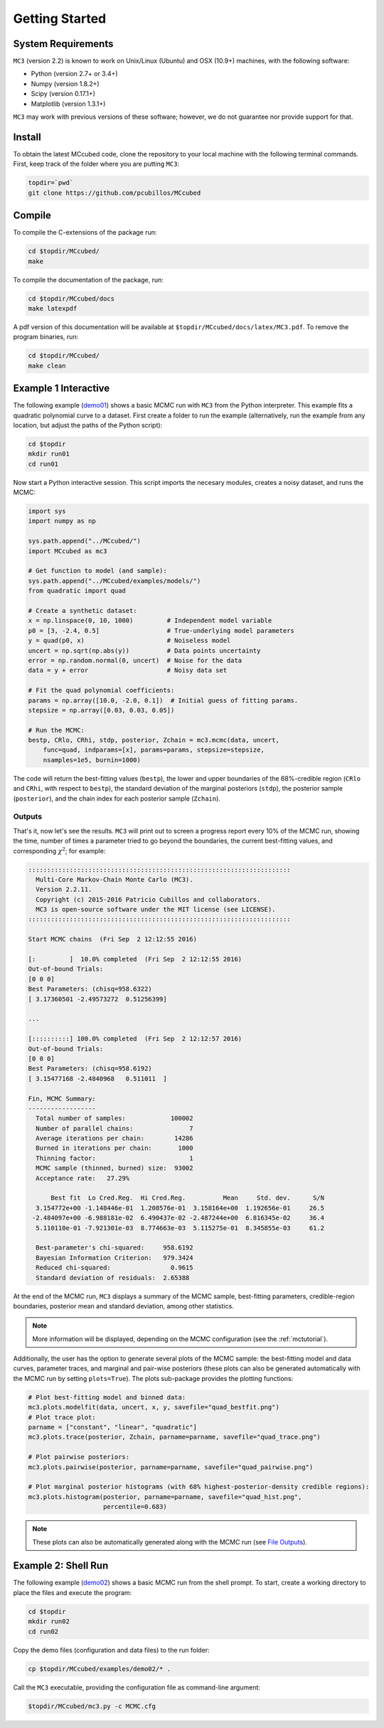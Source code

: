 .. _getstarted:

Getting Started
===============

System Requirements
-------------------

``MC3`` (version 2.2) is known to work on Unix/Linux (Ubuntu)
and OSX (10.9+) machines, with the following software:

* Python (version 2.7+ or 3.4+)
* Numpy (version 1.8.2+)
* Scipy (version 0.17.1+)
* Matplotlib (version 1.3.1+)

``MC3`` may work with previous versions of these software;
however, we do not guarantee nor provide support for that.

Install
-------

To obtain the latest MCcubed code, clone the repository to your local
machine with the following terminal commands.
First, keep track of the folder where you are putting ``MC3``:

.. code-block:: shell

  topdir=`pwd`
  git clone https://github.com/pcubillos/MCcubed

Compile
-------

To compile the C-extensions of the package run:


.. code-block:: shell

  cd $topdir/MCcubed/
  make

To compile the documentation of the package, run:

.. code-block:: shell

  cd $topdir/MCcubed/docs
  make latexpdf

A pdf version of this documentation will be available at
``$topdir/MCcubed/docs/latex/MC3.pdf``.  To remove the program
binaries, run:

.. code-block:: shell

  cd $topdir/MCcubed/
  make clean

..  Documentation
    -------------

  To see the MCMC docstring run:

  .. code-block:: python

     import mccubed as mc3
     help(mc3.mcmc)

Example 1 Interactive
---------------------

The following example (`demo01 <https://github.com/pcubillos/MCcubed/blob/master/examples/demo01/demo01.py>`_) shows a basic MCMC run with ``MC3`` from
the Python interpreter.
This example fits a quadratic polynomial curve to a dataset.
First create a folder to run the example (alternatively, run the example
from any location, but adjust the paths of the Python script):

.. code-block:: shell

   cd $topdir
   mkdir run01
   cd run01

Now start a Python interactive session.  This script imports the
necesary modules, creates a noisy dataset, and runs the MCMC:

.. code-block:: python

   import sys
   import numpy as np

   sys.path.append("../MCcubed/")
   import MCcubed as mc3

   # Get function to model (and sample):
   sys.path.append("../MCcubed/examples/models/")
   from quadratic import quad

   # Create a synthetic dataset:
   x = np.linspace(0, 10, 1000)         # Independent model variable
   p0 = [3, -2.4, 0.5]                  # True-underlying model parameters
   y = quad(p0, x)                      # Noiseless model
   uncert = np.sqrt(np.abs(y))          # Data points uncertainty
   error = np.random.normal(0, uncert)  # Noise for the data
   data = y + error                     # Noisy data set

   # Fit the quad polynomial coefficients:
   params = np.array([10.0, -2.0, 0.1])  # Initial guess of fitting params.
   stepsize = np.array([0.03, 0.03, 0.05])

   # Run the MCMC:
   bestp, CRlo, CRhi, stdp, posterior, Zchain = mc3.mcmc(data, uncert,
       func=quad, indparams=[x], params=params, stepsize=stepsize,
       nsamples=1e5, burnin=1000)

The code will return the best-fitting values (``bestp``), the lower
and upper boundaries of the 68%-credible region (``CRlo`` and
``CRhi``, with respect to ``bestp``), the standard deviation of the
marginal posteriors (``stdp``), the posterior sample (``posterior``),
and the chain index for each posterior sample (``Zchain``).

Outputs
^^^^^^^

That's it, now let's see the results.  ``MC3`` will print out to screen a
progress report every 10% of the MCMC run, showing the time, number of
times a parameter tried to go beyond the boundaries, the current
best-fitting values, and corresponding :math:`\chi^{2}`; for example:

.. code-block:: none

  ::::::::::::::::::::::::::::::::::::::::::::::::::::::::::::::::::::::
    Multi-Core Markov-Chain Monte Carlo (MC3).
    Version 2.2.11.
    Copyright (c) 2015-2016 Patricio Cubillos and collaborators.
    MC3 is open-source software under the MIT license (see LICENSE).
  ::::::::::::::::::::::::::::::::::::::::::::::::::::::::::::::::::::::

  Start MCMC chains  (Fri Sep  2 12:12:55 2016)

  [:         ]  10.0% completed  (Fri Sep  2 12:12:55 2016)
  Out-of-bound Trials:
  [0 0 0]
  Best Parameters: (chisq=958.6322)
  [ 3.17360501 -2.49573272  0.51256399]

  ...

  [::::::::::] 100.0% completed  (Fri Sep  2 12:12:57 2016)
  Out-of-bound Trials:
  [0 0 0]
  Best Parameters: (chisq=958.6192)
  [ 3.15477168 -2.4840968   0.511011  ]

  Fin, MCMC Summary:
  ------------------
    Total number of samples:            100002
    Number of parallel chains:               7
    Average iterations per chain:        14286
    Burned in iterations per chain:       1000
    Thinning factor:                         1
    MCMC sample (thinned, burned) size:  93002
    Acceptance rate:   27.29%

        Best fit  Lo Cred.Reg.  Hi Cred.Reg.          Mean     Std. dev.      S/N
    3.154772e+00 -1.148446e-01  1.208576e-01  3.158164e+00  1.192656e-01     26.5
   -2.484097e+00 -6.988181e-02  6.490437e-02 -2.487244e+00  6.816345e-02     36.4
    5.110110e-01 -7.921301e-03  8.774663e-03  5.115275e-01  8.345855e-03     61.2

    Best-parameter's chi-squared:     958.6192
    Bayesian Information Criterion:   979.3424
    Reduced chi-squared:                0.9615
    Standard deviation of residuals:  2.65388


At the end of the MCMC run, ``MC3`` displays a summary of the MCMC
sample, best-fitting parameters, credible-region boundaries, posterior
mean and standard deviation, among other statistics.

.. note:: More information will be displayed, depending on the MCMC
          configuration (see the :ref:`mctutorial`).


Additionally, the user has the option to generate several plots of the MCMC
sample: the best-fitting model and data curves, parameter traces, and
marginal and pair-wise posteriors (these plots can also be generated
automatically with the MCMC run by setting ``plots=True``).
The plots sub-package provides the plotting functions:

.. code-block:: python

   # Plot best-fitting model and binned data:
   mc3.plots.modelfit(data, uncert, x, y, savefile="quad_bestfit.png")
   # Plot trace plot:
   parname = ["constant", "linear", "quadratic"]
   mc3.plots.trace(posterior, Zchain, parname=parname, savefile="quad_trace.png")

   # Plot pairwise posteriors:
   mc3.plots.pairwise(posterior, parname=parname, savefile="quad_pairwise.png")

   # Plot marginal posterior histograms (with 68% highest-posterior-density credible regions):
   mc3.plots.histogram(posterior, parname=parname, savefile="quad_hist.png",
                       percentile=0.683)

.. image:: ./quad_bestfit.png
   :width: 50%

.. image:: ./quad_trace.png
   :width: 50%

.. image:: ./quad_pairwise.png
   :width: 50%

.. image:: ./quad_hist.png
   :width: 50%


.. note:: These plots can also be automatically generated along with the
          MCMC run (see `File Outputs
          <http://pcubillos.github.io/MCcubed/tutorial.html#file-outputs>`_).

Example 2: Shell Run
--------------------

The following example
(`demo02 <https://github.com/pcubillos/MCcubed/blob/master/examples/demo02/>`_)
shows a basic MCMC run from the shell prompt.
To start, create a working directory to place the files and execute the program:

.. code-block:: shell

   cd $topdir
   mkdir run02
   cd run02


Copy the demo files (configuration and data files) to the run folder:

.. code-block:: shell

   cp $topdir/MCcubed/examples/demo02/* .


Call the ``MC3`` executable, providing the configuration file as
command-line argument:

.. code-block:: shell

   $topdir/MCcubed/mc3.py -c MCMC.cfg
